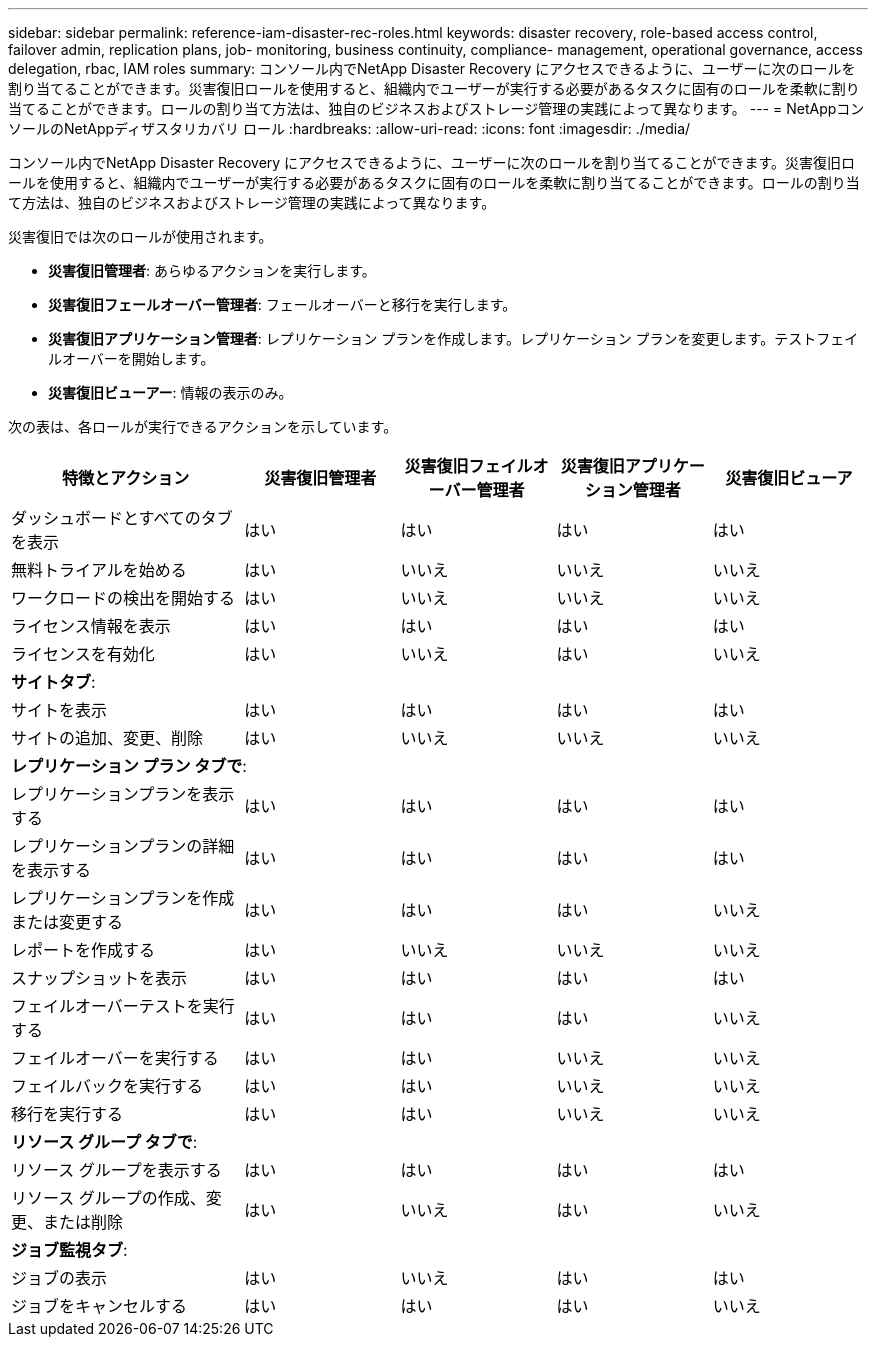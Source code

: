 ---
sidebar: sidebar 
permalink: reference-iam-disaster-rec-roles.html 
keywords: disaster recovery, role-based access control, failover admin, replication plans, job- monitoring, business continuity, compliance- management, operational governance, access delegation, rbac, IAM roles 
summary: コンソール内でNetApp Disaster Recovery にアクセスできるように、ユーザーに次のロールを割り当てることができます。災害復旧ロールを使用すると、組織内でユーザーが実行する必要があるタスクに固有のロールを柔軟に割り当てることができます。ロールの割り当て方法は、独自のビジネスおよびストレージ管理の実践によって異なります。 
---
= NetAppコンソールのNetAppディザスタリカバリ ロール
:hardbreaks:
:allow-uri-read: 
:icons: font
:imagesdir: ./media/


[role="lead"]
コンソール内でNetApp Disaster Recovery にアクセスできるように、ユーザーに次のロールを割り当てることができます。災害復旧ロールを使用すると、組織内でユーザーが実行する必要があるタスクに固有のロールを柔軟に割り当てることができます。ロールの割り当て方法は、独自のビジネスおよびストレージ管理の実践によって異なります。

災害復旧では次のロールが使用されます。

* *災害復旧管理者*: あらゆるアクションを実行します。
* *災害復旧フェールオーバー管理者*: フェールオーバーと移行を実行します。
* *災害復旧アプリケーション管理者*: レプリケーション プランを作成します。レプリケーション プランを変更します。テストフェイルオーバーを開始します。
* *災害復旧ビューアー*: 情報の表示のみ。


次の表は、各ロールが実行できるアクションを示しています。

[cols="30,20a,20a,20a,20a"]
|===
| 特徴とアクション | 災害復旧管理者 | 災害復旧フェイルオーバー管理者 | 災害復旧アプリケーション管理者 | 災害復旧ビューア 


| ダッシュボードとすべてのタブを表示  a| 
はい
 a| 
はい
 a| 
はい
 a| 
はい



| 無料トライアルを始める  a| 
はい
 a| 
いいえ
 a| 
いいえ
 a| 
いいえ



| ワークロードの検出を開始する  a| 
はい
 a| 
いいえ
 a| 
いいえ
 a| 
いいえ



| ライセンス情報を表示  a| 
はい
 a| 
はい
 a| 
はい
 a| 
はい



| ライセンスを有効化  a| 
はい
 a| 
いいえ
 a| 
はい
 a| 
いいえ



5+| *サイトタブ*: 


| サイトを表示  a| 
はい
 a| 
はい
 a| 
はい
 a| 
はい



| サイトの追加、変更、削除  a| 
はい
 a| 
いいえ
 a| 
いいえ
 a| 
いいえ



5+| *レプリケーション プラン タブで*: 


| レプリケーションプランを表示する  a| 
はい
 a| 
はい
 a| 
はい
 a| 
はい



| レプリケーションプランの詳細を表示する  a| 
はい
 a| 
はい
 a| 
はい
 a| 
はい



| レプリケーションプランを作成または変更する  a| 
はい
 a| 
はい
 a| 
はい
 a| 
いいえ



| レポートを作成する  a| 
はい
 a| 
いいえ
 a| 
いいえ
 a| 
いいえ



| スナップショットを表示  a| 
はい
 a| 
はい
 a| 
はい
 a| 
はい



| フェイルオーバーテストを実行する  a| 
はい
 a| 
はい
 a| 
はい
 a| 
いいえ



| フェイルオーバーを実行する  a| 
はい
 a| 
はい
 a| 
いいえ
 a| 
いいえ



| フェイルバックを実行する  a| 
はい
 a| 
はい
 a| 
いいえ
 a| 
いいえ



| 移行を実行する  a| 
はい
 a| 
はい
 a| 
いいえ
 a| 
いいえ



5+| *リソース グループ タブで*: 


| リソース グループを表示する  a| 
はい
 a| 
はい
 a| 
はい
 a| 
はい



| リソース グループの作成、変更、または削除  a| 
はい
 a| 
いいえ
 a| 
はい
 a| 
いいえ



5+| *ジョブ監視タブ*: 


| ジョブの表示  a| 
はい
 a| 
いいえ
 a| 
はい
 a| 
はい



| ジョブをキャンセルする  a| 
はい
 a| 
はい
 a| 
はい
 a| 
いいえ

|===